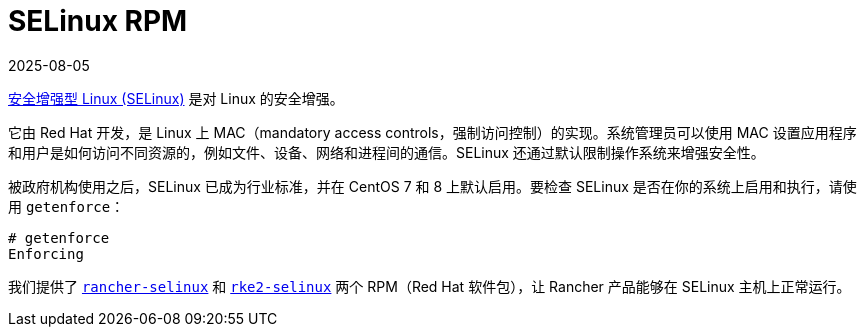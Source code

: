 = SELinux RPM
:page-languages: [en, zh]
:revdate: 2025-08-05
:page-revdate: {revdate}

https://en.wikipedia.org/wiki/Security-Enhanced_Linux[安全增强型 Linux (SELinux)] 是对 Linux 的安全增强。

它由 Red Hat 开发，是 Linux 上 MAC（mandatory access controls，强制访问控制）的实现。系统管理员可以使用 MAC 设置应用程序和用户是如何访问不同资源的，例如文件、设备、网络和进程间的通信。SELinux 还通过默认限制操作系统来增强安全性。

被政府机构使用之后，SELinux 已成为行业标准，并在 CentOS 7 和 8 上默认启用。要检查 SELinux 是否在你的系统上启用和执行，请使用 `getenforce`：

----
# getenforce
Enforcing
----

我们提供了 xref:security/selinux-rpm/about-rancher-selinux.adoc[`rancher-selinux`] 和 xref:security/selinux-rpm/about-rke2-selinux.adoc[`rke2-selinux`] 两个 RPM（Red Hat 软件包），让 Rancher 产品能够在 SELinux 主机上正常运行。
